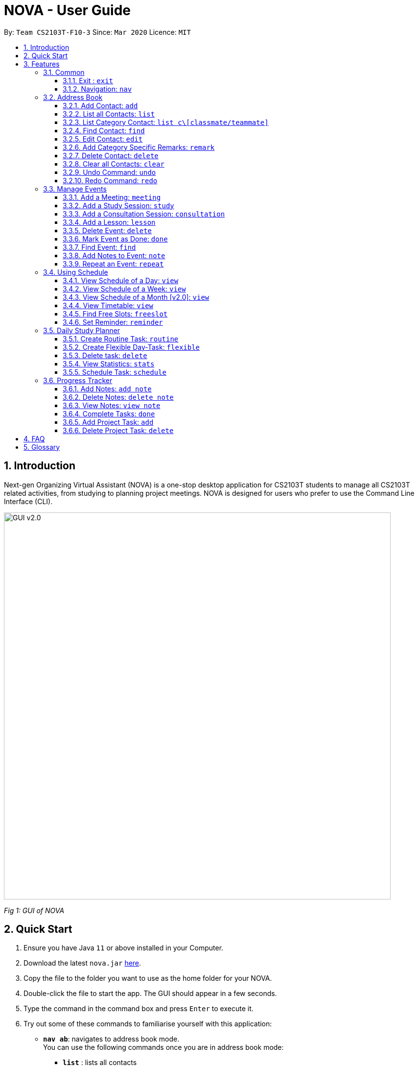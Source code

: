 = NOVA - User Guide
:site-section: UserGuide
:toc:
:toc-title:
:toc-placement: preamble
:toclevels: 4
:sectnums:
:imagesDir: images
:stylesDir: stylesheets
:xrefstyle: full
:experimental:
ifdef::env-github[]
:tip-caption: :bulb:
:note-caption: :information_source:
endif::[]

:repoURL: https://github.com/AY1920S2-CS2103T-F10-3/main/releases

By: `Team CS2103T-F10-3`      Since: `Mar 2020`      Licence: `MIT`

== Introduction

Next-gen Organizing Virtual Assistant (NOVA) is a one-stop desktop application for CS2103T students to manage all CS2103T related activities, from studying to planning project meetings. NOVA is designed for users who prefer to use the Command Line Interface (CLI).

image::GUI_v2.0.png[width="790" align="center"]
[.text-center]
_[.small]#Fig 1: GUI of NOVA#_

== Quick Start

.  Ensure you have Java `11` or above installed in your Computer.
.  Download the latest `nova.jar` link:{repoURL}/releases[here].
.  Copy the file to the folder you want to use as the home folder for your NOVA.
.  Double-click the file to start the app. The GUI should appear in a few seconds.
.  Type the command in the command box and press kbd:[Enter] to execute it.
.  Try out some of these commands to familiarise yourself with this application:

* *`nav ab`*: navigates to address book mode. +
You can use the following commands once you are in address book mode:
** *`list`* : lists all contacts
** *`add`*`n\John Doe p\98765432 e\\john@gmail.com c\classmate` : adds a contact named `John Doe` to the Address Book and
categorise as classmate
* *`exit`* : exits the app

[[Features]]
== Features
Features are grouped together in modes of operation. There is a set of common commands and within every mode,
there is also a set of commands for you to use and get things done.

=== Common
NOVA offers a set of common functionalities across all modes.

==== Exit : `exit`
You can exit NOVA with this command. While exiting NOVA, contacts, schedules and
notes will be saved.

Format: `exit`

==== Navigation: `nav`
You can navigate to the desired mode to use its features.

Format: +
`nav [home/ab/schedule/tracker]`

[NOTE]
`ab` refers to address book.

Example: +
`nav ab`

Change the mode of operation to address book.

=== Address Book
Learn how to work with Address Book feature in NOVA. The address book feature allows you to keep in contact with your teammates and classmates. Access this mode by entering
the command `nav ab`. Your NOVA should look something like Figure 3.2 below.

//Need to change this
image::addressbook.png[width="790" align="center"]

[.text-center]
_[.small]#Fig 3.2: GUI of NOVA after user typed contact `nav ab`#_

==== Add Contact: `add`
You can add your classmate or teammate as contact.

Format: `add n\[name] p\[phone number] e\[email address] c\[classmate/teammate]`

[NOTE]
====
* `[name]` is not case-sensitive. (E.g. "Jane doe" is the same as "jane Doe"). +
The name you add will be automatically formatted. (E.g. "jane doe" will become "Jane Doe")
* `[classmate/teammate]` is not case-sensitive. (E.g. "ClassMate" is the same as "classmate")
* You can only add either `classmate` or `teammate` as category
====

Example: +
Suppose you want to add your classmate named Jane Doe, with phone number 12345678 and email address janedoe@gmail.com
into NOVA,

`add n\Jane Doe p\12345678 e\\janedoe@gmail.com c\classmate`

NOVA will add a new contact named Jane Doe, phone number 12345678 and email address janedoe@gmail.com into the
classmate category.

==== List all Contacts: `list`
You can list the contact's name, phone number and category of all contacts.

Format: `list`

Example: +
Suppose you want to view all your contacts that you have added into Nova,

`list`

Nova will show all your contacts.

==== List Category Contact: `list c\[classmate/teammate]`
You can list the name and phone number of all the contacts under one of the categories.

Format: `list c\[classmate/teammate]`

[NOTE]
====
* `[classmate/teammate]` is not case-sensitive. (E.g. "ClasSMate" is the same as "classmate")
* There are only `classmate` and `teammate` categories
====

Example:

* Suppose you want to view all the classmate contacts that you have added into NOVA, +
`list c\classmate`
+
Nova will lists all your contacts in the `classmate` category as seen below.

* Suppose you want to view all the teammate contacts that you have added into NOVA, +
`list c\teammate`
+
Nova will lists all your contacts in the `teammate` category as seen below.

==== Find Contact: `find`
You can find a contact added to the address book easily with a name.
You are able to find contact by full name, or by first name or last name only.

Format: `find n\[name]`

[NOTE]
====
* `[name]` is not case-sensitive. (E.g. "Jane doe" is the same as "jane Doe")
====

Example:

* Suppose you want to find Jane doe within NOVA, +
`find n\Jane doe`
+
Nova will find and list saved contacts named Jane Doe.

* Suppose you want to find Jane within NOVA, +
`find n\Jane`
+
Nova will find and list saved contacts named Jane.

==== Edit Contact: `edit`
You can edit the contacts that you have added. If the contact you want to edit does not exist, NOVA will let you know.

At least one of the optional fields must be provided. Optional fields are `n\[name]`, `p\[phone number]`,
`e\[email address]` or `c\[classmate/teammate]`.

Format: `edit i\[index] n\[name] p\[phone number] e\[email address] c\[classmate/teammate]`

[NOTE]
====
* Edits the contact at the specified `[index]` in the displayed contact list
* The `[index]` must be a positive integer. (E.g. 1, 2, 3, ...)
* `[name]` and `[classmate/teammate]` are not case-sensitive. (E.g. "Jane doe" is the same as "jane Doe") +
The name you add will be automatically formatted. (E.g. "jane doe" will become "Jane Doe")
* You can only edit either `classmate` or `teammate` as category
====

Example: +
Suppose you want to edit the first contact's phone number in your address book after using `list`,
`list c\[classmate/teammate]` or `find` command,

`edit i\1 p\88888888`

NOVA will edit the phone number of the first contact in your address book to 88888888.

==== Add Category Specific Remarks: `remark`
You can add remarks that are category specific, to a contact.

Format: `remark i\[index] r\[remark]`

[NOTE]
====
* Adds category specific remark at the specified `[index]` in the displayed contact list
* The `[index]` must be a positive integer. (E.g. 1, 2, 3, ...)
* To remove any remarks that you have added for a contact, use `remark i\[index] r\`
====

Example: +
Suppose you want add remark to the first contact in your address book after using `list`,
`list c\[classmate/teammate]` or `find` command,

`remark i\1 r\He's a nice teammate`

NOVA will add the remark "He's a nice teammate" to the first contact in your address book.

==== Delete Contact: `delete`
You can delete a contact that you have added. If the contact you try to delete does not exist, NOVA will let you know.

Format: `delete i\[index]`

[NOTE]
====
* Deletes the contact at the specified `[index]` in the displayed contact list
* The `[index]` must be a positive integer. (E.g. 1, 2, 3, ...)
====

Example: +
Suppose you want to delete the first contact in your address book after using `list`,
`list c\[classmate/teammate]` or `find` command,

`delete i\1`

NOVA will delete the first contact in your address book.

==== Clear all Contacts: `clear`
You can clear all the contacts that you have added in your address book.

Format: `clear`

[WARNING]
Using `clear` command will **delete all** the contacts that you have saved.

==== Undo Command: `undo`
You can undo a command that you have entered. If you cannot undo, NOVA will let you know.

Format: `undo`

Example: +
Suppose you accidentally used `clear` command and deleted all your contacts in NOVA,

`undo`

After using `undo`, you can get back all your saved contacts that you accidentally deleted.

==== Redo Command: `redo`

You can redo undone commands. To use `redo`, you must first have used `undo`. If you cannot redo, NOVA will let you know.

Format: `redo`

[WARNING]
After you successfully enter a new command, you will lose all the undone commands.

=== Manage Events
You can track events by adding them into the organizer and manage them easily. Access this mode by entering
the command `nav schedule`.

image::ManageEventsUI.png[width="790" align="center"]
[.text-center]
_[.small]#Figure 3.3: GUI of NOVA after user typed +
`meeting d\CS2103T website set-up v\COM1 t\2020-02-20 14:00 15:00`#_


==== Add a Meeting: `meeting`
You can add a meeting as one of your events.
If there is already an event in the time slot, NOVA will inform you.

Format: `meeting d\[description] v\[venue] t\[YYYY-MM-DD] [Start time (HH:MM)] [End time (HH:MM)]`

Example: +
`meeting d\CS2103T website set-up v\COM1 t\2020-02-20 14:00 15:00`

Creates an event for a team meeting at COM1 on 20 Feb 2020 to set up CS2103T website from 2pm to 3pm.

==== Add a Study Session: `study`
You can add a study session as one of your events.
If there is already an event in the time slot, NOVA will inform you.

Format: `study d\[description] v\[venue] t\[YYYY-MM-DD] [Start time (HH:MM)] [End time (HH:MM)]`

Example: +
`study d\cool peeps revision v\COM1 t\2020-02-20 16:00 17:00`

Creates an event for study session at COM1 on 20 Feb 2020 from 4pm to 5pm.


==== Add a Consultation Session: `consultation`
You can add a consultation session as one of your events.
If there is already an event in the time slot, NOVA will inform you.

Format: `consultation d\[description] v\[venue] t\[YYYY-MM-DD] [Start time (HH:MM)] [End time (HH:MM)]`

Example: +
`consultation d\clarify UML v\COM1 t\2020-02-20 15:00 16:00`

Creates an event for consultation at COM1 on 20 Feb 2020 to clarify UML from 3pm to 4pm.

==== Add a Lesson: `lesson`
You can add a lesson as one of your events.
If there is already an event in the time slot, NOVA will inform you.

Format: `lesson d\[description] v\[venue] t\[day] [Start time (HH:MM)] [End time (HH:MM)]`

Example: +
`lesson d\CS2103T tutorial v\COM1-B103 t\Monday 15:00 17:00`

Creates an event for CS2103T tutorial at COM1-B103 on Monday from 3pm to 5pm.

==== Delete Event: `delete`
You can delete an event that you no longer want.
If the event does not exist, NOVA will inform you.

Format: `delete t\[YYYY-MM-DD] i\[index]`

[NOTE]
`[index]` must be a positive integer. (E.g. 1, 2, 3, ...)

Example: +
`delete t\2020-02-20 i\2`

Deletes the second event on 20 Feb 2020.

==== Mark Event as Done: `done`
You can mark an event as done once it has been completed.
If the event does not exist, NOVA will inform you.

Format: `done t\[YYYY-MM-DD] i\[index]`

[NOTE]
`[index]` must be a positive integer. (E.g. 1, 2, 3, ...)

Example: +
`done t\2020-02-20 i\2`

Marks the second event on 20 Feb 2020 as completed.

==== Find Event: `find`
You can find the events that contain the keywords.

Format: `find event k\[keywords]`

[NOTE]
`[keywords]` are case insensitive. (E.g. "cool peeps" will match "Cool Peeps")

Example: +
`find event cool peeps`

Finds the events with description containing "cool peeps".

==== Add Notes to Event: `note`
You can add additional notes about an event.
If the event does not exist, NOVA will inform you.

Format: `note d\[description] t\[YYYY-MM-DD] i\[index]`

[NOTE]
`[index]` must be a positive integer. (E.g. 1, 2, 3, ...)

Example: +
`note d\Remember to bring your charger! t\2020-02-20 i\2`

Adds a note with description "Remember to bring your charger!" to the second event on 20 Feb 2020.

==== Repeat an Event: `repeat`
You can add repeated events which occur weekly for a given number of times.
If the event does not exist, NOVA will inform you.

Format: `repeat t\[YYYY-MM-DD] i\[index] c\[count]`

[NOTE]
`[index]` and `[count]` must be a positive integer. (E.g. 1, 2, 3, ...)

Example: +
`repeat t\2020-03-02 i\2 c\3`

Your second event on 2nd March 2020 will be repeated for the next 3 weeks.

=== Using Schedule
Learn how to work with the schedule you have created in NOVA. You need to be in schedule mode. Enter the schedule
mode by entering the command `nav schedule`.

image::GUI_UsingSchedule.png[width = "790" align="center"]
[.text-center]
_[.small]#Fig 3.4: GUI of NOVA after entering the command `freeslot 2020-03-02`.#_

==== View Schedule of a Day: `view`
You can view the schedule of a specified day.

Format: +
`view t\[YYYY-MM-DD]`

Example: +
`view t\2020-02-29`

Shows your schedule on 29 Feb 2020

==== View Schedule of a Week: `view`
You can view the schedule of a specified week.

Format: +
`view week i\[week #]`

[NOTE]
`[week #]` must be a positive integer. (E.g. 1, 2, 3, ...)

Example: +
`view week i\6`

Shows your schedule of week 6 of the semester.

==== View Schedule of a Month [v2.0]: `view`
You can view the schedule of a specified month.

Format: +
`view t\[MMM]`

[NOTE]
`[MMM]` is not case sensitive. (JAN is the same as jan)

Example: +
`view t\mar`

Shows you a list of events in March.

==== View Timetable: `view`
You can view the timetable that you have created.

Format: +
`view timetable`

Shows you your timetable.

==== Find Free Slots: `freeslot`
You can find free slots on a day easily within your schedule without going through your schedule.

Format: +
`freeslot t\[YYYY-MM-DD]`

Example: +
`freeslot t\2020-02-29`

Finds the free slots on 29 Feb 2020.

==== Set Reminder: `reminder`
You can set a reminder for an event so that you would not forget.

Format: +
`reminder d\[decription] t\[YYYY-MM-DD]`

Example: +
`reminder d\project meeting t\2020-03-02`

Set a reminder for the project meeting on 2 Mar 2020.

=== Daily Study Planner
You can use it to create study-events automatically based on the current schedule and study plan.
You can modify the auto-generated events on the schedule manually if you wish.

==== Create Routine Task: `routine`
Creates routine tasks in your study plan.

Format: +
`routine p\[task name] f\[frequency] d\[event duration in minutes]`

[NOTE]
[frequency] = weekly / daily +
[event duration in minutes] must be between 0 and 1440.

Example: +
`routine p\read cs2103 textbook f\weekly d\30`

Creates a new task “read cs2103 textbook” which will create an event “read cs2103 textbook” that lasts for 30 minutes weekly if possible when being scheduled.

==== Create Flexible Day-Task: `flexible`
Creates flexible tasks in your study plan, which will create one event per day when being scheduled.

Format: +
`flexible p\[task name] t\[total minutes] mind\[maximum event duration in minutes] maxd\[maximum event duration in minutes]`

[NOTE]
[total minutes] must be greater than [minimum event duration in minutes]. +
[minimum event duration in minutes] must be between 0 and 1440. +
[maximum event duration in minutes] must be between 0 and 1440. +
[maximum event duration in minutes] must be greater or equal to [minimum event duration in minutes].

Example: +
`flexible p\study vocabulary f\daily mind\10 maxd\60`

Creates a new task “study vocabulary” which will create one event “study vocabulary” with duration as long as possible, from 10 minutes to 60 minutes, when being scheduled.

==== Delete task: `delete`
Deletes a task, and all its related future events.

Format: +
`delete p\[task name]`

Example: +
`delete p\study vocabulary`

Deletes the task “study vocabulary” and all its related future events.

==== View Statistics: `stats`
Views the statistics of every tasks currently in study plan +

* For routine task,
** For weekly routine task, statistics consists of:
*** number of weeks done and not done since its creation
*** all the events related to the task.
** For daily routine task, statistics consists of:
*** number of days done and not done since its creation
*** all the events related to the task.

* For flexible tasks, statistics consists of:
** percentage done = total duration of every event created / total minutes
** all the events related to the task.

Format: +
`stats`

Display statistics of all the tasks currently in study plan.

==== Schedule Task: `schedule`
Generate an event on a random spot on the specified day according to the requirements of the task if posssible. +
The event is generated on a random slot, you will need to manually modify the event generated if you wish. +
If it is impossible to schedule an event for the task for that day, you will be notified. +

Format: +
`schedule p\[task name] d\[YYYY-MM-DD]` +

Example 1: +
`plan p\read cs2103 textbook d\2020-03-20`

* The planner finds a free slot bigger than 30 minutes as specified by the task, and creates an event “read cs2103 textbook” that lasts for 30 minutes on a random spot within the free slot
* Situations in which the event will not be created and you will be notified:
** There is no such free slot available.
** There is already a same event in the same week (“read cs2103 textbook” is a weekly task).

Example 2: +
`plan p\study vocabulary d\2020-03-20` +

* The planner finds a free slot bigger than 10 minutes as specified by the task, and creates an event “read cs2103 textbook” on a random spot within the free slot
* The duration of the event will be the largest possible, within the range specified by the task. +
* Situations in which the event will not be created and you will be notified:
** There is no such free slot available.
** There is already a same event in the same day.
** If the total time of all the events related to the task combined exceeds the total time specified by the task.

=== Progress Tracker
A tracker to help you track your study and project progress. Access this mode by entering
the command `nav tracker`.

image::GUI_ProgressTracker.png[width="790" align="center"]
[.text-center]
_[.small]#Fig 3.5: GUI of NOVA after typing command `nav progress tracker`#_

==== Add Notes: `add note`
You can view notes you have added to projects and syllabus in the progress tracker.

Format: `add note c\[chapter name / ip / tp] n\[note]`

Example: +
`add note c\OOP n\Object-Oriented Programming (OOP) is a programming paradigm`

Add note “Object-Oriented Programming (OOP) is a programming paradigm” to OOP chapter of the syllabus.

==== Delete Notes: `delete note`
You can delete the notes that you have added to projects and syllabus in the progress tracker.

Format: `delete note c\[chapter name / ip / tp] i\[note number]`

Example: +
`delete note c\OOP i\3`

Deletes note number 3 of OOP chapter of the syllabus in the progress tracker.

==== View Notes: `view note`
You can view the notes that you have added to projects and syllabus in the progress tracker.

Format: `view note c\[chapter name / ip / tp]`

Example: +
`view note c\OOP`

Shows notes added to the OOP chapter of the syllabus.

==== Complete Tasks: `done`
You can mark tasks in the progress tracker as done.

Format: `done c\[chapter name / project]`

Example: +
`done c\OOP`

Sets the OOP chapter as done in progress tracker.

==== Add Project Task: `add`
You can add tasks under projects in the progress tracker.

Format: `add p\[ip / tp] t\[task]`

Example: +
`Add p\IP t\Level-7 Duke`

Adds tasks “Level-7 Duke” to IP in progress tracker.

==== Delete Project Task: `delete`
You can remove tasks under projects in the progress tracker.

Format: `delete p\[project] i\[task number]`

Example: +
`delete p\IP i\3`

Deletes task 3 of IP in progress tracker.

== FAQ

*Q*: How do I transfer my data to another Computer? +
*A*: You can install the app on the other computer and overwrite the empty data file it creates with the file that
contains the data of your previous NOVA folder.

*Q*: How can I delete all my data in one go? +
*A*: You can go to the folder where your jar file is located at on your computer and delete all the files and folders
except your jar file.

== Glossary
